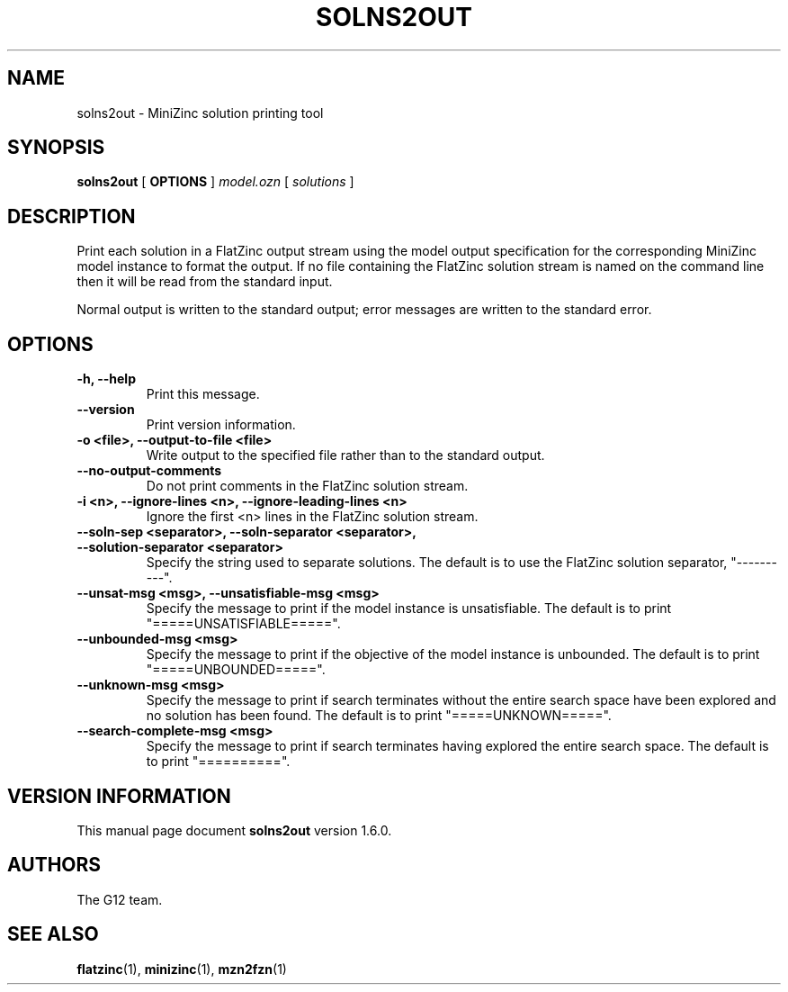 .TH SOLNS2OUT 1 "19 September 2012" "" "G12 User's Manual"

.SH NAME
solns2out \- MiniZinc solution printing tool

.SH SYNOPSIS
.B solns2out
[
.BR OPTIONS " ]"
.I model.ozn
[
.I solutions
]

.SH DESCRIPTION
Print each solution in a FlatZinc output stream using the model output
specification for the corresponding MiniZinc model instance to format
the output.
If no file containing the FlatZinc solution stream is named on the command
line then it will be read from the standard input.
.PP
Normal output is written to the standard output; error messages are written
to the standard error.

.SH OPTIONS
.TP
.B \-h, \-\-help
Print this message.
.TP
.B \-\-version
Print version information.
.TP
.B \-o <file>, \-\-output\-to\-file <file>
Write output to the specified file rather than to the standard output.
.TP
.B \-\-no\-output\-comments
Do not print comments in the FlatZinc solution stream.
.TP
.B \-i <n>, \-\-ignore\-lines <n>, \-\-ignore\-leading\-lines <n>
Ignore the first <n> lines in the FlatZinc solution stream.
.TP
.B \-\-soln\-sep <separator>, \-\-soln-separator <separator>, \-\-solution\-separator <separator>
Specify the string used to separate solutions.
The default is to use the FlatZinc solution separator, "\-\-\-\-\-\-\-\-\-\-".
.TP
.B \-\-unsat\-msg <msg>, \-\-unsatisfiable\-msg <msg>
Specify the message to print if the model instance is unsatisfiable.
The default is to print "=====UNSATISFIABLE=====".
.TP
.B \-\-unbounded\-msg <msg>
Specify the message to print if the objective of the model instance is unbounded.
The default is to print "=====UNBOUNDED=====".
.TP
.B \-\-unknown\-msg <msg>
Specify the message to print if search terminates without the entire search
space have been explored and no solution has been found.
The default is to print "=====UNKNOWN=====".
.TP
.B \-\-search\-complete\-msg <msg>
Specify the message to print if search terminates having explored
the entire search space.
The default is to print "==========".

.SH "VERSION INFORMATION"
This manual page document
.B solns2out
version 1.6.0.

.SH AUTHORS
The G12 team.

.SH "SEE ALSO"
.BR flatzinc (1),
.BR minizinc (1),
.BR mzn2fzn (1)
